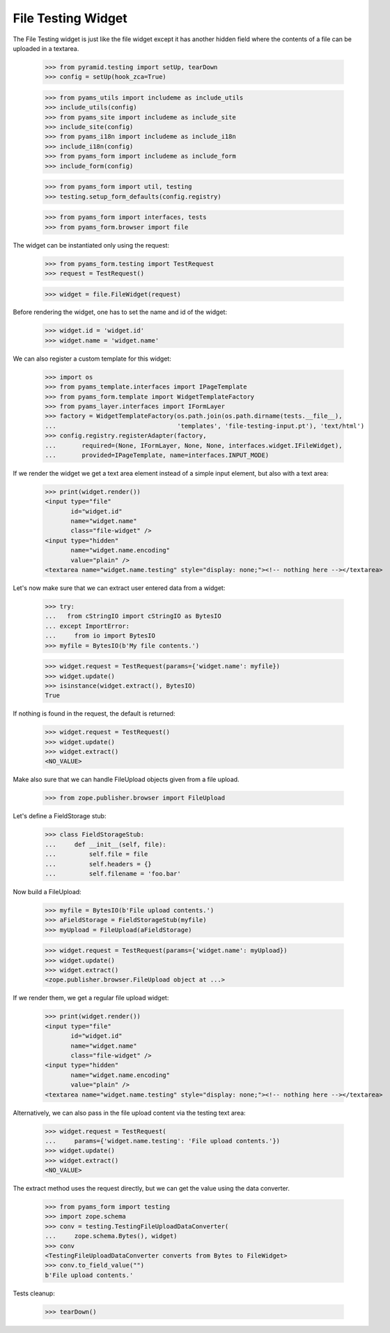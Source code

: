 File Testing Widget
-------------------

The File Testing widget is just like the file widget except it has
another hidden field where the contents of a file can be uploaded in a textarea.

  >>> from pyramid.testing import setUp, tearDown
  >>> config = setUp(hook_zca=True)

  >>> from pyams_utils import includeme as include_utils
  >>> include_utils(config)
  >>> from pyams_site import includeme as include_site
  >>> include_site(config)
  >>> from pyams_i18n import includeme as include_i18n
  >>> include_i18n(config)
  >>> from pyams_form import includeme as include_form
  >>> include_form(config)

  >>> from pyams_form import util, testing
  >>> testing.setup_form_defaults(config.registry)

  >>> from pyams_form import interfaces, tests
  >>> from pyams_form.browser import file

The widget can be instantiated only using the request:

  >>> from pyams_form.testing import TestRequest
  >>> request = TestRequest()

  >>> widget = file.FileWidget(request)

Before rendering the widget, one has to set the name and id of the widget:

  >>> widget.id = 'widget.id'
  >>> widget.name = 'widget.name'

We can also register a custom template for this widget:

  >>> import os
  >>> from pyams_template.interfaces import IPageTemplate
  >>> from pyams_form.template import WidgetTemplateFactory
  >>> from pyams_layer.interfaces import IFormLayer
  >>> factory = WidgetTemplateFactory(os.path.join(os.path.dirname(tests.__file__),
  ...                                 'templates', 'file-testing-input.pt'), 'text/html')
  >>> config.registry.registerAdapter(factory,
  ...       required=(None, IFormLayer, None, None, interfaces.widget.IFileWidget),
  ...       provided=IPageTemplate, name=interfaces.INPUT_MODE)

If we render the widget we get a text area element instead of a simple
input element, but also with a text area:

  >>> print(widget.render())
  <input type="file"
         id="widget.id"
         name="widget.name"
         class="file-widget" />
  <input type="hidden"
         name="widget.name.encoding"
         value="plain" />
  <textarea name="widget.name.testing" style="display: none;"><!-- nothing here --></textarea>

Let's now make sure that we can extract user entered data from a widget:

  >>> try:
  ...   from cStringIO import cStringIO as BytesIO
  ... except ImportError:
  ...     from io import BytesIO
  >>> myfile = BytesIO(b'My file contents.')

  >>> widget.request = TestRequest(params={'widget.name': myfile})
  >>> widget.update()
  >>> isinstance(widget.extract(), BytesIO)
  True

If nothing is found in the request, the default is returned:

  >>> widget.request = TestRequest()
  >>> widget.update()
  >>> widget.extract()
  <NO_VALUE>

Make also sure that we can handle FileUpload objects given from a file upload.

  >>> from zope.publisher.browser import FileUpload

Let's define a FieldStorage stub:

  >>> class FieldStorageStub:
  ...     def __init__(self, file):
  ...         self.file = file
  ...         self.headers = {}
  ...         self.filename = 'foo.bar'

Now build a FileUpload:

  >>> myfile = BytesIO(b'File upload contents.')
  >>> aFieldStorage = FieldStorageStub(myfile)
  >>> myUpload = FileUpload(aFieldStorage)

  >>> widget.request = TestRequest(params={'widget.name': myUpload})
  >>> widget.update()
  >>> widget.extract()
  <zope.publisher.browser.FileUpload object at ...>

If we render them, we get a regular file upload widget:

  >>> print(widget.render())
  <input type="file"
         id="widget.id"
         name="widget.name"
         class="file-widget" />
  <input type="hidden"
         name="widget.name.encoding"
         value="plain" />
  <textarea name="widget.name.testing" style="display: none;"><!-- nothing here --></textarea>

Alternatively, we can also pass in the file upload content via the
testing text area:

  >>> widget.request = TestRequest(
  ...     params={'widget.name.testing': 'File upload contents.'})
  >>> widget.update()
  >>> widget.extract()
  <NO_VALUE>

The extract method uses the request directly, but we can get the value
using the data converter.

  >>> from pyams_form import testing
  >>> import zope.schema
  >>> conv = testing.TestingFileUploadDataConverter(
  ...     zope.schema.Bytes(), widget)
  >>> conv
  <TestingFileUploadDataConverter converts from Bytes to FileWidget>
  >>> conv.to_field_value("")
  b'File upload contents.'


Tests cleanup:

  >>> tearDown()
